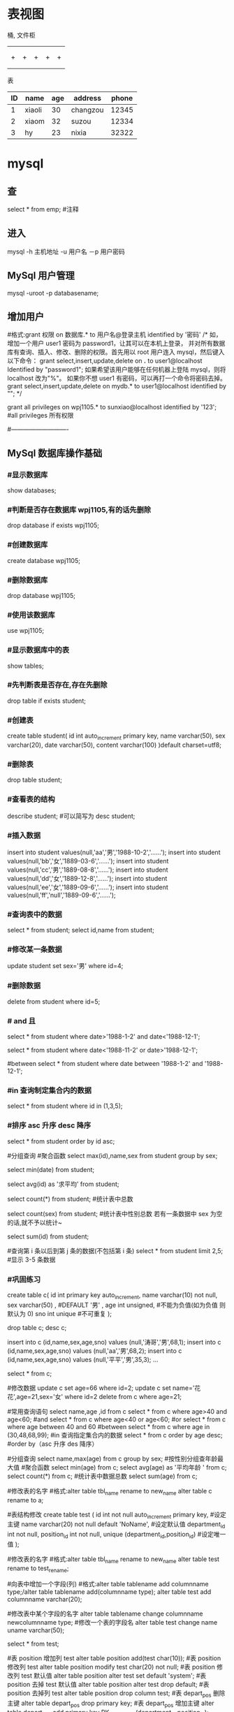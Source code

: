 * 表视图
桶, 文件柜
|   |   |   |   |   |
|---+---+---+---+---|
|   |   |   |   |   |
|---+---+---+---+---|
|   |   |   |   |   |
| + | + | + | + | + |
|   |   |   |   |   |
|   |   |   |   |   |
表

| ID | name   | age | address  | phone |
|----+--------+-----+----------+-------|
|  1 | xiaoli |  30 | changzou | 12345 |
|  2 | xiaom  |  32 | suzou    | 12334 |
|  3 | hy     |  23 | nixia    | 32322 |

* mysql
** 查 
select * from emp;  #注释
** 进入
mysql -h 主机地址 -u 用户名 －p 用户密码 
** MySql 用户管理
mysql -uroot -p databasename;

** 增加用户
#格式:grant 权限 on 数据库.* to 用户名@登录主机 identified by '密码'
/*
如，增加一个用户 user1 密码为 password1，让其可以在本机上登录， 并对所有数据库有查询、插入、修改、删除的权限。首先用以 root 用户连入 mysql，然后键入以下命令： 
grant select,insert,update,delete on *.* to user1@localhost Identified by "password1"; 
如果希望该用户能够在任何机器上登陆 mysql，则将 localhost 改为"%"。 
如果你不想 user1 有密码，可以再打一个命令将密码去掉。 
grant select,insert,update,delete on mydb.* to user1@localhost identified by ""; 
*/

grant all privileges on wpj1105.* to sunxiao@localhost identified by '123';   #all privileges 所有权限

#----------------------------
** MySql 数据库操作基础
*** #显示数据库
    show databases;

*** #判断是否存在数据库 wpj1105,有的话先删除
    drop database if exists wpj1105;

*** #创建数据库
    create database wpj1105;

*** #删除数据库
    drop database wpj1105;

*** #使用该数据库
use wpj1105;

*** #显示数据库中的表
    show tables;

*** #先判断表是否存在,存在先删除
    drop table if exists student;

*** #创建表
create table student(
id int auto_increment primary key,
name varchar(50),
sex varchar(20),
date varchar(50),
content varchar(100)
)default charset=utf8;

*** #删除表
drop table student;

*** #查看表的结构
describe student;  #可以简写为 desc student;

*** #插入数据
insert into student values(null,'aa','男','1988-10-2','......');
insert into student values(null,'bb','女','1889-03-6','......');
insert into student values(null,'cc','男','1889-08-8','......');
insert into student values(null,'dd','女','1889-12-8','......');
insert into student values(null,'ee','女','1889-09-6','......');
insert into student values(null,'ff','null','1889-09-6','......');
*** #查询表中的数据
select * from student;
select id,name from student;

*** #修改某一条数据
update student set sex='男' where id=4;

*** #删除数据
delete from student where id=5;
*** # and 且
select * from student where date>'1988-1-2' and date<'1988-12-1';

# or 或
select * from student where date<'1988-11-2' or date>'1988-12-1';
   
#between
select * from student where date between '1988-1-2' and '1988-12-1';

*** #in 查询制定集合内的数据
select * from student where id in (1,3,5);

*** #排序 asc 升序  desc 降序
select * from student order by id asc;

#分组查询 #聚合函数 
select max(id),name,sex from student group by sex;

select min(date) from student;

select avg(id) as '求平均' from student;

select count(*) from student;   #统计表中总数

select count(sex) from student;   #统计表中性别总数  若有一条数据中 sex 为空的话,就不予以统计~

select sum(id) from student;

#查询第 i 条以后到第 j 条的数据(不包括第 i 条)
select * from student limit 2,5;  #显示 3-5 条数据

*** #巩固练习
create table c(
 id int primary key auto_increment,
 name varchar(10) not null,
 sex varchar(50) ,  #DEFAULT '男' ,
 age int unsigned, #不能为负值(如为负值 则默认为 0)
 sno int unique    #不可重复
);

drop table c;
desc c;

insert into c (id,name,sex,age,sno) values (null,'涛哥','男',68,1);
insert into c (id,name,sex,age,sno) values (null,'aa','男',68,2);
insert into c (id,name,sex,age,sno) values (null,'平平','男',35,3);
...

select * from c;

#修改数据 
update c set age=66 where id=2;
update c set name='花花',age=21,sex='女' where id=2
delete from c where age=21;

#常用查询语句
select name,age ,id from c
select * from c where age>40 and age<60;  #and
select * from c where age<40 or age<60;  #or
select * from c where age between 40 and 60 #between
select * from c where age in (30,48,68,99);     #in 查询指定集合内的数据
select * from c order by age desc;      #order by（asc 升序 des 降序）

#分组查询
select name,max(age) from c group by sex;  #按性别分组查年龄最大值
#聚合函数
select min(age) from c;
select avg(age) as '平均年龄 ' from c;
select count(*) from c;  #统计表中数据总数
select sum(age) from c;

#修改表的名字
#格式:alter table tbl_name rename to new_name
alter table c rename to a;
 
#表结构修改
create table test
(
id int not null auto_increment primary key, #设定主键
name varchar(20) not null default 'NoName', #设定默认值
department_id int not null,
position_id int not null,
unique (department_id,position_id) #设定唯一值
);

#修改表的名字
#格式:alter table tbl_name rename to new_name
alter table test rename to test_rename;

#向表中增加一个字段(列)
#格式:alter table tablename add columnname type;/alter table tablename add(columnname type);
alter table test add  columnname varchar(20);

#修改表中某个字段的名字
alter table tablename change columnname newcolumnname type;  #修改一个表的字段名
alter table test change name uname varchar(50);

select * from test;

#表 position 增加列 test
alter table position add(test char(10));
#表 position 修改列 test
alter table position modify test char(20) not null;
#表 position 修改列 test 默认值
alter table position alter test set default 'system';
#表 position 去掉 test 默认值
alter table position alter test drop default;
#表 position 去掉列 test
alter table position drop column test;
#表 depart_pos 删除主键
alter table depart_pos drop primary key;
#表 depart_pos 增加主键
alter table depart_pos add primary key PK_depart_pos
(department_id,position_id);

#用文本方式将数据装入数据库表中（例如 D:/mysql.txt）
load data local infile "D:/mysql.txt" into table MYTABLE;

*** #导入.sql 文件命令（例如 D:/mysql.sql）
source d:/mysql.sql;  #或者  /. d:/mysql.sql;
* sqlmode
** 特性  
*** 语法高亮 
  - ANSI
  - DB2
  - Informix
  - Ingres
  - Interbase
  - Linter
  - Microsoft
  - MySQL
  - Oracle
  - Postgres
  - Solid
  - SQLite
  - Sybase
  - Vertica
*** 交互
- REPL support via =SQLi= buffer.
*** 语法检查
	gem install sqlint
*** 开头大写
    sql-capitalize-keywords t
    黑名单  sql-capitalize-keywords-blacklist '("name" "varchar")
*** MS SQL server with ms-sql
If you’re trying to use MS SQL Server in sql-mode, and the Microsoft command-line query processors osql and isql are not available to you, try jisql, a free, Java-based “workalike” provided by the clever (and generous) folks at Xigole Systems, Inc. http://www.xigole.com/software/jisql.jsp. Apache license.

Another option for users lacking access to osql/isql is sqsh, another Java-based command-line SQL client. The primary advantage to sqsh is that it is in the Debian/Ubuntu repositories (I can’t speak for Fedora, etc.) making it easier to install. When using sqsh to connect to SQL Server, use M-x sql-sybase, not sql-ms. Otherwise, Emacs won’t pass the right command-line parameters and it won’t connect.

I wrote a Python utility that is a drop in replacement for sqlcmd/osql as far as SQLi is concerned. You can find it in https://github.com/sebasmonia/sqlcmdline. It uses ODBC so in theory should work in platforms other than Windows. customize-group SQL, change Sql Ms Program to “/path/to/sqlcmdline” (or compiled/batch if under Windows), and for Emacs up to version 25 you still need to fix the prompt-regex as mentioned below.

– SebastianMonia
** Key bindings
*** Highlighting

 | Key Binding | Description                       |
 |-------------+-----------------------------------|
 | ~SPC m h k~ | select a SQL dialect to highlight |

*** Inferior Process Interactions (SQLi)
 | Key Binding | Description                 |
 |-------------+-----------------------------|
 | ~SPC m b b~ | show the SQLi buffer name   |
 | ~SPC m b s~ | set the SQLi buffer         |
 | ~SPC m l a~ | List all objects            |
 | ~SPC m l t~ | list all objects in a table |

**** Send SQL queries to SQLi:

 | Key Binding | Description                                                                           |
 |-------------+---------------------------------------------------------------------------------------|
 | ~SPC m s b~ | Send the whole buffer to the SQLi buffer                                              |
 | ~SPC m s B~ | Send the whole buffer to the SQLi buffer and switch to it in =insert state=           |
 | ~SPC m s i~ | Start the SQLi process                                                                |
 | ~SPC m s f~ | Send the paragraph around point to the SQLi buffer                                    |
 | ~SPC m s F~ | Send the paragraph around point to the SQLi buffer and switch to it in =insert state= |
 | ~SPC m s q~ | Prompt for a string to send to the SQLi buffer                                        |
 | ~SPC m s Q~ | Prompt for a string to send to the SQLi buffer and switch to it in =insert state=     |
 | ~SPC m s r~ | Send the selected region to the SQLi buffer                                           |
 | ~SPC m s R~ | Send the selected region to the SQLi buffer and switch to it in =insert state=        |

*** SQLi buffer
 | Key Binding | Description                                                  |
 |-------------+--------------------------------------------------------------|
 | ~SPC m b r~ | rename buffer (follow up in the SQL buffer with ~SPC m b s~) |
 | ~SPC m b S~ | save the current connection                                  |

*** Code Formating
 | ~SPC m = c~ | capitalize SQL keywords in region (if capitalize is enabled) |
* oracle
1、查找表的所有索引（包括索引名，类型，构成列）：
select t.*,i.index_type from user_ind_columns t,user_indexes i where t.index_name = i.index_name and t.table_name = i.table_name and t.table_name = 要查询的表
2、查找表的主键（包括名称，构成列）：

select cu.* from user_cons_columns cu, user_constraints au where cu.constraint_name = au.constraint_name and au.constraint_type = 'P' and au.table_name = 要查询的表

3、查找表的唯一性约束（包括名称，构成列）：
select column_name from user_cons_columns cu, user_constraints au where cu.constraint_name = au.constraint_name and au.constraint_type = 'U' and au.table_name = 要查询的表

4、查找表的外键（包括名称，引用表的表名和对应的键名，下面是分成多步查询）：
select * from user_constraints c where c.constraint_type = 'R' and c.table_name = 要查询的表

查询外键约束的列名：
select * from user_cons_columns cl where cl.constraint_name = 外键名称

查询引用表的键的列名：
select * from user_cons_columns cl where cl.constraint_name = 外键引用表的键名

5、查询表的所有列及其属性
select t.*,c.COMMENTS from user_tab_columns t,user_col_comments c where t.table_name = c.table_name and t.column_name = c.column_name and t.table_name = 要查询的表

6、查询所有表
select* from tabs
* sqlserver2008 快捷键                                                                 
    CTRL       +       SHIFT       +       B                 生成解决方案       
    CTRL       +       F7                                           生成编译       
    CTRL       +       O                                            打开文件       
    CTRL       +       SHIFT       +       O                   打开项目       
    CTRL       +       SHIFT       +       C                显示类视图窗口       
    F4                                                               显示属性窗口       
    SHIFT       +       F4                                      显示项目属性窗口       
    CTRL       +       SHIFT       +       E                显示资源视图       
    F12                                                                转到定义       
    CTRL       +       F12                                        转到声明       
    CTRL       +       ALT       +       J                       对象浏览       
    CTRL       +       ALT       +       F1                     帮助目录       
    CTRL       +       F1                                          动态帮助           
    F1                                                                    帮助       
    SHIFT       +       F1                                     当前窗口帮助       
    CTRL       +       ALT       +       F3                   帮助-搜索       
    SHIFT       +       ALT       +       ENTER             全屏显示       
    CTRL       +       -                                           向后定位       
    CTRL       +       SHIFT       +       -                    向前定位       
    CTRL       +       F4                                      关闭文档窗口       
    CTRL       +       PAGE       DOWN                 光标定位到窗口上方       
    CTRL       +       PAGE       UP                       光标定位到窗口下方       
    CTRL       +       F6       
    CTRL       +       TAB                                   下一个文档窗口       
    CTRL       +       SHIFT       +       F6       
    CTRL       +       SHIFT       +       TAB           上一个文档窗口       
    ALT       +       F6                                       下一个面板窗口       
    CTRL       +       K,       CTRL       +       L      取消 remark       
    CTRL       +       K,       CTRL       +       C     注释选择的代码       
    CTRL       +       K,       CTRL       +       U     取消对选择代码的注释       
    CTRL       +       M,       CTRL       +       O      折叠代码定义       
    CTRL       +       M,       CTRL       +       L     展开代码定义       
    CTRL       +       DELETE                              删除至词尾       
    CTRL       +       BACKSPACE                        删除至词头       
    SHIFT       +       TAB                                  取消制表符       
    CTRL       +       U                                         转小写       
    CTRL       +       SHIFT       +       U                转大写       
    CTRL       +       SHIFT       +       END        选择至文档末尾       
    CTRL       +       SHIFT       +       HOME      选择至文档末尾开始       
    SHIFT       +       END                                选择至行尾       
    SHIFT       +       HOME                              选择至行开始处       
    SHIFT       +       ALT       +       END           　　垂直选择到最后尾       
    SHIFT       +       ALT       +       HOME         　　　　　　　　垂直选择到最前面       
    CTRL       +       A                                    　　　　　　　　 全选       
    CTRL       +       W　　　　　　　　　　　　　　　　　　　　　　选择当前单词       
    CTRL       +       SHIFT       +       PAGE       UP　　　　　　选择至本页前面       
    CTRL       +       SHIFT       +       PAGE       DOWN　　　　选择至本页后面       
    CTRL       +       END　　　　　　　　　　　　　　　　　　　　文档定位到最后       
    CTRL       +       HOME　　　　　　　　　　　　　　　　　　　文档定位到最前       
    CTRL       +       G 转到…       
    CTRL       +       K,       CTRL       +       P　　　　　　　　　　　上一个标签       
    CTRL       +       K,       CTRL       +       N　　　　　　　　　　　　下一个标签       
    ALT       +       F10　　　　　　　　　　　　　　　　　　　　调试-ApplyCodeChanges           
    CTRL       +       ALT+       Break　　　　　　　　　　　　　　停止调试       
    CTRL       +       SHIFT       +       F9      　　　　　　　　　　取消所有断点       
    CTRL       +       F9　　　　　　　　　　　　　　　　　　　　　允许中断       
    CTRL       +       SHIFT       +       F5   　　　　　　　　　　　　调试-重新开始       
    F5　　　　　　　　　　　　　　　　　　　　　　　　　　　　　　运行调试       
    CTRL       +       F5　　　　　　　　　　　　　　　　　　　　　　运行不调试       
    F10　　　　　　　　　　　　　　　　　　　　　　　　　　　　　　　跨过程序执行       
    F11　　　　　　　　　　　　　　　　　　　　　　　　　　　　　　单步逐句执行       
    CTRL       +       J　　　　　　　　　　　　　　　　　　　　　　　列出成员           
    CTRL       +       PAGE       DOWN　　　　　　　　　　　　　　下一个视图       
    CTRL       +       B　　　　　　　　　　　　　　　　　　　　　　格式-粗体       
    CTRL       +       SHIFT       +       T　　　　　　　　　　　　格式-文字缩进   

怀仁怀朴，唯真唯实。
* T-SQL 的一些关键字
  Print  向客户端返回用户信息
例：　　print '青苹果'         屏幕上就会显示“青苹果三个字“
Go      用来通知 SQL 一批语句的结束
Distinct   去掉重复值
Declare    用来声明变量(局部变量?????)
例：　　declare @a int
Set    为变量赋值

例：　　set @a='青苹果'
While  在 SQL 中用来循环(好像在 SQL 中用来做循环的关键字不多)

复制代码
语法：　　　　WHILE <条件表达式>
                 BEGIN
                    <命令行或程序块>
                   [BREAK]
                   [CONTINUE]
                   [命令行或程序块]
                 END
复制代码
While 比较重要，我们来做个例子加深一下对 While 循环的理解：

复制代码
declare @a int
set @a=1
while @a<5
begin 
print '青苹果'
set @a=@a+1
end

输出结果：青苹果
　　　　　青苹果
　　　　　青苹果
　　　　　青苹果
复制代码
if else    判断语句

判断语句用的还是比较多的我们还是来做个例子说明一下；

求：a、b、c 三个数的最大值？

复制代码
declare  @a int,@b int,@c int,@max  int
set @a=1 set @b=2 set @c=3 
if  @a>@b               
   set  @max=@a
else
   set  @max=@b
if  @max<@c
   set  @max=@c      
print   @max

输出结果：3

复制代码
begin end  用来设定一个程序块，将在 BEGIN…END 内的所有程序视为一个单元执行。

Exists     判断是否存在

Case   也是用来判断的，和 IF 语句差不多，它的格式为：

　CASE  <运算式>
     　　 WHEN <运算式 1> THEN  <结果 1>
          … 
           WHEN<运算式 n> THEN   <结果 n>
          [ELSE  <结果 n+1>]
  END
 Return 　　用于结束当前程序的执行，返回到上一个调用它的程序或其它程序。在括号内可指定一个返回值。

Goto 标示符  用来改变程序执行的流程，使程序跳到标有标识符的指定的程序行再继续往下执行。要注意的是作为跳转目标的标识符可为数字与字符的组合，但必须以“：”结尾，如：“1023：” “qingpingguo:”

复制代码
例子：
        declare @a int 
     　　set @a = 1  
　　　　　qingpignguo:       
　　　　　print @a       
     　　set @a = @a + 1 
     　　while @a < 6   
  　　　　goto qingpignguo

输出结果：12345
复制代码
最后一个给大家看个好玩的：

Waitfor    用来暂停程序执行，直到等待指定时间之后，或所设定的时间已到才继续往下运行程序。

语法：　　waitfor {delay '时间'|time '时间'}
解释：

（1）‘时间’必须为 DATETIME 类型数据，且不能包括日期，如‘10:12:05’

（2）DELAY:用来设定等待的时间长短，最多为 24 小时。(是一个时间间隔)

（3）TIME：用来设定等待结束的时间点（是一个具体的时间)

例子：
    waitfor  delay '00:00:03'
 　　print '你好,我是青苹果'
 　　go
以上就是 T-SQL 的所有内容了，接下来我们来利用最后的时间画几个图形：

直角三角形：

复制代码
declare @a int 
set @a=1
while(@a<11)
begin
print replace(space(@a),' ','*')
set @a=@a+1
end
复制代码
直角三角形 输出结果：

 

正方形：

复制代码
declare @a int
declare @b int
declare @c nvarchar(100)
set @a=1
set @b=1
set @c=''
while (@a<9)
begin
   while (@b<15)
   begin 
    set @c=@c+'*'
    set @b=@b+1
   end
    print @c 
set @a=@a+1
end
复制代码
 

正方形 输出结果：

 

菱形：

复制代码
declare @a int,@b int
set @a=1 set @b=15

if(@b%2!=1)
print '数字必须都是奇数'
else
while(@a<=@b)
begin
if(@a%2=1)
print space((@b-@a)/2)+replace(space(@a),' ','*')+space((@b-@a)/2)
set @a=@a+1
end
set @a=@a-2
while (@a<=@b)
begin
if(@a%2=1)
print space((@b-@a)/2)+replace(space(@a),' ','*')+space((@b-@a)/2)
set @a=@a-1    
if (@a<0)
break
end
复制代码
菱形 输出结果：

 

梯形：

复制代码
declare @a int,@b int
set @a=7 set @b=21
if(@a%2=1)
while(@a<@b)
begin
print space((@b-@a)/2)+replace(space(@a),' ','*')+space((@b-@a)/2)
set @a=@a+2
end
复制代码
梯形 输出结果：

 

矩形：

复制代码
declare @a int
declare @b int
declare @c nvarchar(100)
set @a=1
set @b=1
set @c=''
while (@a<9)
begin
   while (@b<23)
   begin 
    set @c=@c+'*'
    set @b=@b+1
   end
    print @c 
set @a=@a+1
end
复制代码
矩形 输出结果：

 

圆形：

复制代码
declare @a int,@b int
set @a=9 set @b=13

while (@a<=@b)
begin
if(@a%2=1)
print space((@b-@a)/2)+replace(space(@a),' ','*')+space((@b-@a)/2)
set @a=@a+1
end
set @a=@a-1
begin
print space((@b-@a)/2)+replace(space(@a),' ','*')+space((@b-@a)/2)
end
while (@a<=@b)
begin
if(@a%2=1)
print space((@b-@a)/2)+replace(space(@a),' ','*')+space((@b-@a)/2)
set @a=@a-1
if(@a<10)
break
end
set @a=@a-2
begin
print space((@b-@a)/2)+replace(space(@a),' ','*')+space((@b-@a)/2)
end
* Tsql
** 安装
   sqlcmd -S localhost -U SA -P '<YourPassword>'
   tsql -S 127.0.0.1 -U sa -P Wuming123  
*** 安装
**** Import the public repository GPG keys:
    wget -qO- https://packages.microsoft.com/keys/microsoft.asc | sudo apt-key add -

**** Register the Microsoft SQL Server Ubuntu repository:(添加到仓库列表)
     sudo add-apt-repository "$(wget -qo- https://packages.microsoft.com/config/ubuntu/16.04/mssql-server-2017.list)"
**** 安装
     sudo apt-get update
     sudo apt-get install -y mssql-server
**** 设置 sa 的密码
     sudo /opt/mssql/bin/mssql-conf setup
**** 是否运行
     systemctl status mssql-server
**** 远程连接, 防火墙打开 1433 端口
**** 命令行工具
***** Import the public repository GPG keys:
      wget -qO- https://packages.microsoft.com/keys/microsoft.asc | sudo apt-key add -

***** Register the Microsoft Ubuntu repository:
      sudo add-apt-repository "$(wget -qO- https://packages.microsoft.com/config/ubuntu/16.04/prod.list)"

***** 安装工具
 sudo apt-get update
 sudo apt-get install -y mssql-tools unixodbc-dev
***** 设置环境变量
      For convenience, add /opt/mssql-tools/bin/ to your PATH environment variable. 
      This enables you to run the tools without specifying the full path. Run the following commands 
      to modify the PATH for both login sessions and interactive/non-login sessions:
      
      echo 'export PATH="$PATH:/opt/mssql-tools/bin"' >> ~/.bash_profile
      echo 'export PATH="$PATH:/opt/mssql-tools/bin"' >> ~/.bashrc
      source ~/.bashrc
      Sqlcmd is just one tool for connecting to SQL Server to run queries and perform management and development tasks. Other tools include:
*** 连接
    sqlcmd -S localhost -U SA -P '<YourPassword>'
    tsql -S 127.0.0.1 -U sa -P Wuming123  
    If you later decide to connect remotely, specify the machine name or IP address for the -S parameter, and make sure port 1433 is open on your firewall.
    远程连接 确保端口 1433 打开
** 数据类型
*** 精确数值类型
    bigint	-9,223,372,036,854,775,808	9,223,372,036,854,775,807
    int	2,147,483,648	2,147,483,647
    smallint	-32,768	32,767
    tinyint	0	255
    bit	0	1
    decimal	-10 ^ 38 加 1	10 ^ 38 -1
    numeric	-10 ^ 38 加 1	10 ^ 38 -1
    money	-922,337,203,685,477.5808	+922,337,203,685,477.5807
    smallmoney	-214,748.3648	+214,748.3647
    数字和小数是固定精度和标度数据类型，在功能上等效。

*** 近似数值类型
    Float	-1.79E + 308	1.79E + 308
    Real	-3.40E + 38	3.40E + 38
*** 日期和时间类型
    datetime (3.33 毫秒精度)
    1753 年 1 月 1 日	9999 年 12 月 31 日
    
    smalldatetime(1 分钟精度)
    1900 年 1 月 1 日	2079 年 6 月 6 日
    
    date(1 天的精度。在 SQL Server 2008 中引入)
    0001 年 1 月 1 日	9999 年 12 月 31 日
    
    datetimeoffset(100 纳秒的精度。在 SQL Server 2008 中引入)
    0001 年 1 月 1 日
    9999 年 12 月 31 日
    
    datetime2(100 纳秒的精度。在 SQL Server 2008 中引入)
    0001 年 1 月 1 日	9999 年 12 月 31 日
    
    time(100 纳秒的精度。在 SQL Server 2008 中引入)
    00：00：00.0000000	23：59：59.9999999
*** 字符型
     char 固定长度的非 Unicode 字符数据，最大长度为 8,000 个字符。
     varchar 最大长度为 8,000 个字符的可变长度非 Unicode 数据。
     Varchar (max) 可变长度的非 Unicode 数据，最大长度为 231 个字符（在 SQL Server 2005 中引入）。
     text 可变长度非 Unicode 数据，最大长度为 2,147,483,647 个字符。

*** Unicode
    nchar 固定长度的 Unicode 数据，最大长度为 4,000 个字符。
    nvarchar 最大长度为 4,000 个字符的可变长度 Unicode 数据。
    Nvarchar (max) 最大长度为 230 个字符的可变长度 Unicode 数据（在 SQL Server 2005 中引入）。
    ntext 最大长度为 1,073,741,823 个字符的可变长度 Unicode 数据。

*** 二进制字符串
 binary 固定长度二进制数据，最大长度为 8,000 字节。
 varbinary 最大长度为 8,000 字节的可变长度二进制数据。
 varbinary(max) 最大长度为 231 字节的可变长度二进制数据（在 SQL Server 2005 中引入）。
 image 最大长度为 2,147,483,647 字节的可变长度二进制数据。

*** 其他数据类型
    SQL_VARIANT -存储各种 SQL Server 支持的数据类型的值，text，ntext 和 timestamp 除外。
    TIMESTAMP -时间戳是指格林威治时间 1970 年 01 月 01 日 00 时 00 分 00 秒(北京时间 1970 年 01 月 01 日 08 时 00 分 00 秒)起至现在的总秒数。
    UNIQUEIDENTIFIER  -存储全局唯一标识符（GUID）。
    XML -存储 XML 数据。 您可以将 XML 实例存储在列或变量中（在 SQL Server 2005 中引入）。
    CURSOR -对游标的引用。
    TABLE -存储结果集以供稍后处理。
    HIERARCHYID -用于表示层次结构中位置的可变长度的系统数据类型（在 SQL Server 2008 中引入）。

** 运算符
*** 比较
    >，<，=，
*** 逻辑
    LIKE，NOT LIKE
    通配符
    百分号（％）百分号表示零个，一个或多个字符
    下划线（_）下划线表示单个数字或字符
** 使用
*** 显示库属性
**** 显示库 
     select [name] from [sysdatabases] order by [name]
     select name from sysdatabases
**** 显示库表
     select [id], [name] from [sysobjects] where [type] = 'u' order by [name]
     SELECT name FROM sysobjects WHERE xtype = 'U'
**** 查看表是否存在
     exec sp_columns TABLENAME
**** 查询表中字段 
     select [name] from [syscolumns] where [name] = 'tableXXX'order by [colid]
*** 操作库
**** 创建
     CREATE DATABASE $DATABASENAME
**** 删除
     DROP DATBASE $DATABASENAME
**** 使用某个库
     use $NAME
*** 操作表
**** 创建表
     字段自增 IDENTITY(1, 1)
  #+BEGIN_SRC sql
      CREATE TABLE $tablename( 
       ID   INT              NOT NULL, 
       NAME VARCHAR (20)     NOT NULL, 
       AGE  INT              NOT NULL, 
       ADDRESS  CHAR (25) , 
       SALARY   DECIMAL (18, 2),        
       PRIMARY KEY (ID));
  #+END_SRC
**** 删除表
     DROP TABLE $table_name;
**** 插入记录
     INSERT INTO $table_name [(column1, column2, column3,...columnN)]   
     VALUES (value1, value2, value3,...valueN); 

     所有列添加值，请确保值的顺序与表中的列的顺序相同。 
     INSERT INTO TABLE_NAME VALUES (value1,value2,value3,...valueN);
**** 使用另一个表填充一个表
     #+BEGIN_SRC sql
       INSERT INTO first_table_name  
               SELECT column1, column2, ...columnN  
                 FROM second_table_name 
                     [WHERE condition];
     #+END_SRC
**** 查询
     SELECT 语句用于从以结果表的形式返回从数据库中提取的数据。 这些结果表称为结果集。
     SELECT column1, column2, columnN FROM table_name;
**** 查几条
     SELECT TOP $N * FROM $tablename
**** 更新（UPDATE)
     #+BEGIN_SRC sql
         UPDATE table_name 
         SET column1 = value1, column2 = value2...., columnN = valueN 
         WHERE [condition];
     #+END_SRC

  您可以使用 AND 或 OR 运算符组合 N 个条件。

**** 删除（DELETE)
     #+BEGIN_SRC sql
     DELETE FROM table_name 
     WHERE [condition]; 
     #+END_SRC
**** 排序 ORDER BY
     #+BEGIN_SRC sql
          SELECT column-list  
       FROM table_name  
       [WHERE condition]  
       [ORDER BY column1, column2, .. columnN] [ASC | DESC];
       您可以在 ORDER BY 子句中使用多个列。 确保您使用的任何列进行排序，该列应该在列表中。
     #+END_SRC
**** 分组 GROUP BY
  #+BEGIN_SRC sql
  SELECT column1, column2 
  FROM table_name 
  WHERE [ conditions ] 
  GROUP BY column1, column2 
  ORDER BY column1, column2 

  SELECT NAME, SUM(SALARY) as [sum of salary] FROM CUSTOMERS 
     GROUP BY NAME;

  SELECT NAME, SUM(SALARY) as [sum of salary] FROM CUSTOMERS 
     GROUP BY NAME 
  #+END_SRC
**** 唯一 DISTINCT
     消除所有重复记录并仅提取唯一记录。
 #+BEGIN_SRC 
  SELECT DISTINCT column1, column2,.....columnN  
  FROM table_name 
  WHERE [condition] 
 #+END_SRC
**** 连接表
 #+BEGIN_SRC sql

  SELECT ID, NAME, AGE, AMOUNT 
     FROM CUSTOMERS, ORDERS 
     WHERE  CUSTOMERS.ID = ORDERS.CUSTOMER_ID 
  OR 

  SELECT A.ID, A.NAME, A.AGE, B.AMOUNT 
  FROM CUSTOMERS A inner join  ORDERS B on A.ID = B.Customer_ID 
 #+END_SRC
***** 连接类型:
   INNER JOIN -当两个表中都有匹配项时返回行。
   LEFT JOIN -返回左侧表中的所有行，即使右表中没有匹配项。
   RIGHT JOIN -返回右表中的所有行，即使左表中没有匹配项。
   FULL JOIN -在其中一个表中存在匹配项时返回行。
   SELF JOIN -这用于将表连接到自身，就像该表是两个表，临时重命名 MS SQL Server 语句中的至少一个表。
   CARTESIAN JOIN -返回两个或多个联接表中的记录集的笛卡尔乘积。

**** 子查询
  #+BEGIN_SRC sql
    SELECT column_name [, column_name ] 
    FROM   table1 [, table2 ] 
    WHERE  column_name OPERATOR 
       (SELECT column_name [, column_name ] 
       FROM table1 [, table2 ] 
       [WHERE]) 
   
    SELECT *  
       FROM CUSTOMERS
       WHERE ID IN (SELECT ID FROM CUSTOMERS WHERE SALARY > 4500)


    INSERT INTO table_name [ (column1 [, column2 ]) ] 
       SELECT [ *|column1 [, column2 ] 
       FROM table1 [, table2 ] 
       [ WHERE VALUE OPERATOR ]

    UPDATE table 
    SET column_name = new_value 
    [ WHERE OPERATOR [ VALUE ] 
       (SELECT COLUMN_NAME 
       FROM TABLE_NAME) 
       [ WHERE) ] 
   
    DELETE FROM TABLE_NAME 
    [ WHERE OPERATOR [ VALUE ] 
       (SELECT COLUMN_NAME 
       FROM TABLE_NAME) 
       [ WHERE) ] 
  #+END_SRC
**** 联合表 union
     字段必须相同, 字段值必须不同 
    字段值相同 ，用 union all 
    
** 存储过程
用于通过将相同的数据存储在数据库中来节省写入代码的时间，并通过传递参数获得所需的输出。

!可以用 ALERT 代替 Create
#+BEGIN_SRC sql
Create procedure <procedure_Name> 
As 
Begin 
<SQL Statement> 
End 
Go
#+END_SRC
#+BEGIN_SRC sql

    CREATE PROCEDURE SelectCustomerstabledata 
    AS 
    SELECT * FROM Testdb.Customers 
    GO
#+END_SRC
** 事务
   事务是针对数据库执行的工作单元。 事务是以逻辑顺序完成的单元或工作序列，无论是以用户的手动方式还是以某种数据库程序自动进行。
   实际上，你常常会将许多 SQL 操作分成一组事务一起执行。
*** 事务属性
事务具有以下四个标准属性，通常由首字母缩写 ACID 简称 -
原子性 -确保工作单元内的所有操作成功完成; 否则，事务在故障点处中止，并且先前的操作被回滚到它们的原先状态。
一致性 -确保数据库在成功提交的事务后正确更改状态。
隔离性 -事务之间是独立运行互不相关的。
持久性 -事务一旦被执行,即使系统故障,其结果依然有效。
*** 事务控制
    COMMIT-提交事务。
    ROLLBACK -回滚事务。
    SAVEPOINT -创建事务的回滚节点。
    SET TRANSACTION -设置事务名称。
    
    事务控制命令仅与 DML 命令 INSERT，UPDATE 和 DELETE 一起使用。 在创建表或删除它们时，不能使用它们，因为这些操作会在数据库中自动提交。
    为了在 MS SQL Server 中使用事务控制命令，我们必须以“begin tran”或 begin transaction 命令开始事务，否则这些命令将不起作用。

**** commit 命令
     COMMIT 命令是用于将事务调用的更改保存到数据库的事务命令。 此命令将自上次 COMMIT 或 ROLLBACK 命令以来将所有事务保存到数据库。
     
Begin Tran 
DELETE FROM CUSTOMERS 
   WHERE AGE = 25 
COMMIT 

**** ROLLBACK 命令
     ROLLBACK 命令是用于撤销尚未保存到数据库的事务的事务性命令。 此命令只能用于在发出最后一个 COMMIT 或 ROLLBACK 命令后撤消事务。

语法
以下是 ROLLBACK 命令的语法。

ROLLBACK
例
请参考具有以下记录的 CUSTOMERS 表:

ID  NAME       AGE       ADDRESS            SALARY 
1   Ramesh     32        Ahmedabad          2000.00 
2   Khilan     25        Delhi              1500.00 
3   kaushik    23        Kota               2000.00 
4   Chaitali   25        Mumbai             6500.00 
5   Hardik     27        Bhopal             8500.00 
6   Komal      22        MP                 4500.00 
7   Muffy      24        Indore             10000.00 
下面的命令将从 CUSTOMERS 表中删除年龄等于 25 的用户记录，然后使用 ROLLBACK 命令,回滚数据。

Begin Tran 
DELETE FROM CUSTOMERS 
   WHERE AGE = 25; 
ROLLBACK
使用 ROLLBACK 命令,删除操作不会影响表中的数据,执行后 CUSTOMERS 表结果集如下:
**** SAVEPOINT 命令
SAVEPOINT 命令可以使事务回滚到某个点节点，而不回滚整个事务。

语法
以下是 SAVEPOINT 命令的语法。

SAVE TRANSACTION SAVEPOINT_NAME
此命令仅用于在事务语句之间创建 SAVEPOINT。ROLLBACK 命令用于撤消一组事务。

以下是回滚到一个事务节点的语法。

ROLLBACK TO SAVEPOINT_NAME
在下面的示例中，我们将从 CUSTOMERS 表中删除三个不同的记录。 我们将在每次删除之前创建一个 SAVEPOINT，以便我们可以随时将 ROLLBACK 任何 SAVEPOINT 返回到其原始状态的相应数据。

例
请参考具有以下记录的 CUSTOMERS 表:

ID  NAME       AGE       ADDRESS          SALARY 
1   Ramesh     32        Ahmedabad        2000.00 
2   Khilan     25        Delhi            1500.00 
3   kaushik    23        Kota             2000.00 
4   Chaitali   25        Mumbai           6500.00 
5   Hardik     27        Bhopal           8500.00 
6   Komal      22        MP               4500.00 
7   Muffy      24        Indore           10000.00 
以下是一系列操作

Begin Tran 
SAVE Transaction SP1 
Savepoint created. 
DELETE FROM CUSTOMERS WHERE ID = 1  
1 row deleted. 
SAVE Transaction SP2 
Savepoint created. 
DELETE FROM CUSTOMERS WHERE ID = 2 
1 row deleted.
SAVE Transaction SP3 
Savepoint created. 
DELETE FROM CUSTOMERS WHERE ID = 3 
1 row deleted.
三个删除已经发生，但是，我们改变了主意，决定 ROLLBACK 到 SAVEPOINT，我们确定为 SP2。 因为 SP2 是在第一次删除后创建的，所以最后两个删除被撤消

ROLLBACK Transaction SP2 
Rollback complete. 
请注意，我们回滚到 SP2 后，相当于只发生了第一次删除。

SELECT * FROM CUSTOMERS 
查询后的结果为 6 条记录:

ID  NAME       AGE       ADDRESS          SALARY 
2   Khilan     25        Ahmedabad        1500.00 
3   kaushik    23        Kota             2000.00 
4   Chaitali   25        Mumbai           6500.00 
5   Hardik     27        Bhopal           8500.00 
6   Komal      22        MP               4500.00 
7   Muffy      24        Indore           10000.00 
SET TRANSACTION 命令
SET TRANSACTION 命令可用于启动数据库事务。 此命令用于指定随后事务的特性。

语法
以下是 SET TRANSACTION 语法。

SET TRANSACTION ISOLATION LEVEL <Isolationlevel_name>
** 索引
 数据库中的索引与书本目录的索引方式非常相似
 索引加快了 SELECT 查询和 WHERE 子句，但它降低了 UPDATE 和 INSERT 语句的数据输入速度

 创建索引涉及 CREATE INDEX 语句，它允许你对索引进行命名，指定表和要索引的列，并指示索引是按升序还是按降序排列。
 索引也可以是唯一的，类似于 UNIQUE 约束，索引防止在具有索引的列的组合中出现重复条目。

CREATE INDEX 命令
以下是 CREATE INDEX 的基本语法。

语法
CREATE INDEX index_name ON table_name
单列索引
单列索引是基于仅一个表的单列创建的索引。以下是基本语法。

语法
CREATE INDEX index_name 
ON table_name (column_name)
例
CREATE INDEX singlecolumnindex 
ON customers (ID)
唯一索引
唯一索引不仅用于查找性能的提升，还可用于约束数据的完整性。唯一索引不允许将任何重复值插入到表中。以下是基本语法。

语法
CREATE UNIQUE INDEX index_name 
on table_name (column_name)
例
CREATE UNIQUE INDEX uniqueindex 
on customers (NAME)
复合索引
复合索引是对表的两个或多个列设置索引。以下是基本语法。

语法
CREATE INDEX index_name on table_name (column1, column2) 
例
CREATE INDEX compositeindex 
on customers (NAME, ID)
无论是创建单列索引还是复合索引，请考虑您可能在查询的 WHERE 子句中频繁使用的列作为过滤条件。

如果只使用一列，则应该选择单列索引。 如果在 WHERE 子句中经常使用两个或多个列作为过滤器，则复合索引将是最佳选择。

隐式索引
隐式索引是在创建对象时由数据库服务器自动创建的索引。 一般情况下数据库会将自动为主键约束和唯一约束创建索引。

DROP INDEX 命令
可以使用 MS SQL SERVER DROP 命令删除索引。 丢弃索引时应小心，因为性能可能会减慢，也可能得到改善。

语法
下面是基本的语法。

DROP INDEX tablename.index_name
什么时候避免索引？
虽然索引旨在提高数据库的性能，但有时应避免使用它们。以下几种情况应重新考虑是否使用索引

不应在小表上使用索引。

经常进行大批量更新或插入操作的表不应设置索引。

不应在可能含大量 NULL 值的列上使用索引。

频繁操作的列不应设置索引。

** 函数
*** 内置函数列表
    计数- COUNT 聚合函数用于计算在数据库表中的行数。
    max- MAX 聚合功能可以选择某列的最高（最大）值。
    MIN- MIN 聚合函数允许选择了某列的最低（最小）值。
    AVG- AVG 聚合函数选择对某些表列的平均值。
    SUM- SUM 聚合函数允许选择总让数字列。
    SQRT-这用于产生一个给定数目的平方根。
    RAND-这是用于产生使用 SQL 命令的随机数。
    concat-这是用来连接多个参数的参数。
*** 字符串函数
    ASCII('word') 字符转 ascii 码 
    CHAR() 输出 Ascii 码对应的字符
    Select CHAR(97)
    
    NCHAR（） 输出 Unicode 值对应的字符
    Select NCHAR(300)

    CHARINDEX（） 索引值, 忽略大小写
    Select CHARINDEX('G', 'KING') 
    以下查询将给出给定字符串表达式“KING”的“G”字符的起始位置。

    LEFT（） 制定长度的串
    给定字符串的左边部分，直到指定的字符数作为给定字符串的输出。
    Select LEFT('WORLD', 4)

RIGHT（）
给定字符串的右边部分，直到指定的字符数作为给定字符串的输出。
下面的查询将给出'DIA'字符串 3 个给定字符串'INDIA'的字符数。
Select RIGHT('INDIA', 3)

SUBSTRING（）
基于开始位置值和长度值的字符串的一部分将作为给定字符串的输出。
Select SUBSTRING ('WORLD', 1,3) 

LEN（）
字符数将作为给定字符串表达式的输出。
Select LEN('HELLO') 

LOWER（）
小写字符串将作为给定字符串数据的输出。

UPPER（）
大写字符串将作为给定字符串数据的输出。
Select UPPER('SqlServer')

LTRIM（）
字符串表达式将在删除前导空白后作为给定字符串数据的输出。
Select LTRIM('   WORLD')

RTRIM（）
字符串表达式将在删除尾部空格后作为给定字符串数据的输出。
Select RTRIM('INDIA   ') 

REPLACE（）
在用指定字符替换指定字符的所有出现后，字符串表达式将作为给定字符串数据的输出。
Select REPLACE('INDIA', 'I', 'K')

REPLICATE（）
重复字符串表达式将作为指定次数的给定字符串数据的输出。
以下查询将为“WORLD”字符串数据提供“WORLDWORLD”字符串。
Select REPLICATE('WORLD', 2)

REVERSE（）
反向字符串表达式将作为给定字符串数据的输出。
下面的查询将给出'WORLD'字符串数据的'DLROW'字符串。
Select REVERSE('WORLD')

SOUNDEX（）
返回四字符（SOUNDEX）代码，以评估两个给定字符串的相似性。
下面的查询将为'Smith'，'Smyth'字符串给出'S530'。
Select SOUNDEX('Smith'), SOUNDEX('Smyth')

DIFFERENCE（）
整数值将作为给定的两个表达式的输出。
以下查询将给出 4 个“Smith”，“Smyth”表达式。

Select Difference('Smith','Smyth') 
注 -如果输出值为 0，表示给定 2 个表达式之间的相似度较弱或没有相似性。

SPACE（）
字符串来作为的空格指定数量的输出。
下面的查询将给出'I LOVE INDIA'。

Select 'I'+space(1)+'LOVE'+space(1)+'INDIA'
STUFF（）
字符串表达式将作为给定字符串数据的输出，在从起始字符替换为指定字符的指定长度之后。

例
下面的查询将给出'ABCDEFGH'字符串数据的'AIJKFGH'字符串作为给定的起始字符和长度分别为 2 和 4，'IJK'作为指定的目标字符串。

Select STUFF('ABCDEFGH', 2,4,'IJK') 
STR（）
字符数据将作为给定数字数据的输出。

例
以下查询将给定 187.37 的 187.37，基于指定的长度为 6 和十进制为 2。

Select STR(187.369,6,2) 
UNICODE（）
整数值将作为给定表达式的第一个字符的输出。

例
以下查询将为 82 提供“RAMA”表达式。

Select UNICODE('RAMA') 
QUOTENAME（）
给定字符串将作为输出与指定的分隔符。

例
以下查询将为给定的“RAMA”字符串指定“RAMA”，因为我们指定双引号作为分隔符。

Select QUOTENAME('RAMA','"') 
PATINDEX（）
需要从指定的“I”位置的给定表达式开始第一个出现的位置。

下面的查询将给出'INDIA'的 1。
Select PATINDEX('I%','INDIA') 

FORMAT（）
给定表达式将作为具有指定格式的输出。
下面的查询将给出'星期一，2015 年 11 月 16 日'的 getdate 函数按照指定的格式，'D'表示星期名称。
SELECT FORMAT ( getdate(), 'D') 

CONCAT（）
单个字符串将作为输出，连接给定的参数值后。
以下查询将给出给定参数的'A，B，C'。

Select CONCAT('A',',','B',',','C') 
*** 日期函数
    GETDATE（）
    它将返回当前日期和时间。

    DATEPART（）
    它将返回日期或时间的一部分。

DATEPART(datepart, datecolumnname)
例
示例 1 -以下查询将返回 MS SQL Server 中当前日期的一部分。

Select datepart(day, getdate()) as currentdate
示例 2 -以下查询将返回当前月份在 MS SQL Server 中的部分。

Select datepart(month, getdate()) as currentmonth
DATEADD（）
它将通过加或减日期和时间间隔显示日期和时间。

语法
上述函数的语法:

DATEADD(datepart, number, datecolumnname)
例
以下查询将返回 MS SQL Server 中当前日期和时间之后 10 天的日期和时间。

Select dateadd(day, 10, getdate()) as after10daysdatetimefromcurrentdatetime 
DATEDIFF（）
它将显示两个日期之间的日期和时间。

语法
上述函数的语法:

DATEDIFF(datepart, startdate, enddate)
例
以下查询将返回 MS SQL Server 中 2015-11-16 和 2015-11-11 之间的时间差异。

Select datediff(hour, 2015-11-16, 2015-11-11) as 
differencehoursbetween20151116and20151111 
CONVERT（）
它将以不同的格式显示日期和时间。

语法
上述函数的语法:

CONVERT(datatype, expression, style)
例
以下查询将以不同格式在 MS SQL Server 中返回日期和时间。

SELECT CONVERT(VARCHAR(19),GETDATE()) 
SELECT CONVERT(VARCHAR(10),GETDATE(),10) 
SELECT CONVERT(VARCHAR(10),GETDATE(),110)
*** 数值函数
MS SQL Server 数字函数可以应用于数值数据，并返回数值数据。

下面是带有示例的数值函数列表。

ABS（）
输出给定值的绝对值。

例
以下查询将输出-22 的绝对值:22。

Select ABS(-22)
ACOS（）
输出给定值的反余弦值。

例
以下查询将输出 0 的反余弦值:1.5707963267948966。

Select ACOS(0)
ASIN（）
输出给定值的正弦值。

例
以下查询将输出 0 的正弦值:0。

Select ASIN(0)
ATAN（）
输出给定值的反正切值。

例
以下查询将输出 0 的反正切值:0。

Select ATAN(0)
ATN2（）
输出给定值的方位角，也可以理解为计算复数 x+yi 的幅角。

例
以下查询将输出(0,-1)的方位角:0。

Select ATN2(0, -1)
请参考具有以下记录的 CUSTOMERS 表:

ID  NAME       AGE       ADDRESS             SALARY 
1   Ramesh     32        Ahmedabad           2000.00 
2   Khilan     25        Delhi               1500.00 
3   kaushik    23        Kota                2000.00 
4   Chaitali   25        Mumbai              6500.00 
5   Hardik     27        Bhopal              8500.00 
6   Komal      22        MP                  4500.00 
7   Muffy      24        Indore              10000.00 
BETWEEN（）
输出给定的两个表达式之间的值。

例
以下实例将输出薪水区间在 2000 到 8500 之间的所有薪水值:

SELECT salary from customers where salary between 2000 and 8500
上述命令将产生以下结果集:

salary 
2000.00 
2000.00 
6500.00 
8500.00 
4500.00
MIN（）
输出给定参数的最小值。

例
以下查询将给出 customers 表中'salary'最低值'1500.00'。

Select MIN(salary)from CUSTOMERS
MAX（）
输出给定参数的最大值。

例
以下查询将给出 customers 表中'salary'最大值'10000.00'。

Select MAX(salary)from CUSTOMERS
SQRT（）
输出给定值的平方根。

例
以下查询将输出 4 的平方根:2。

Select SQRT(4)
PI（）
该函数会输出 PI(Π)的值。

例
下面的查询将输出 3.14159265358979

Select PI()
CEILING（）
给定值向上舍入(正向无穷大的方向)后输出。

例
下面的查询将输出 124。

Select CEILING(123.25)
FLOOR（）
给定值向下舍入(正向无穷小的方向)后输出。

Select FLOOR(123.25) 
下面的查询将输出 0。Select LOG(1) 
** 语句
*** return
命令用于结束当前程序的执行,返回到上一个调用它的程序或其他程序,其语法格式如下:

return   整数值或变量

return 语句要指定返回值,如果没有指定返回值,SQL Server 系统会根据程序执行的结果返回一个内定值,返回值含义如下所示:

返回值                        含义

0                                 程序执行成功

-1                               找不到对象

-2                               数据类型错误

-3                               死锁

-4                               违反权限原则

-5                               语法错误

-6                               用户造成的一般错误

-7                               资源错误

-8                               非致使的内部错误

-9                               已经达到系统的权限

-10,-11                      致使的内部不一致错误

-12                             表或指针破坏

-13                             数据库破坏

-14                             硬件错误
*** 流程控制
    BEGIN...END
    BREAK
    GOTO
    CONTINUE
    IF...ELSE
    WHILE
    RETURN
    WAITFOR
** 例子
   #+BEGIN_SRC sql
       DECLARE @var INT
          SET @var=5
          IF (@var>3)
          PRINT 'var 大于 3'
          ELSE
          PRINT 'here'
          go
   #+END_SRC
** set @docdate1=DATEADD(mm,  DATEDIFF(mm,0,@Monthid),  0)   --本月第一天
--set @ThisMonthBeginDay=dateadd(day,27,dateadd(month,-1,DATEADD(mm,  DATEDIFF(mm,0,@Monthid),  0))) --上月 28 号零点
--set @ThisMonthEndDay=dateadd(ms,-3,dateadd(day,27,DATEADD(mm,DATEDIFF(mm,0,@Monthid),0)))    --本月 27 号 23 点 59 分 59 秒
set @docdate2=DATEADD(ms,-3,DATEADD(mm,1,DATEADD(mm,DATEDIFF(mm,0,@Monthid),0)))  --本月最后一天 23 点 59 分 59
**  子查询
   -- 筛   选
   #+BEGIN_SRC sql
       SELECT * from  (
       SELECT   1  AS ID , 'zs' AS  CustomerName
       union
       SELECT   2  AS ID , 'lis' AS  CustomerName
       )a where ID=1
   #+END_SRC
** if  
   
if exists (select 1 where 1<>1)
	begin
		select 'hell'
	end
  
select a from atable
where exists (select * from xx)

any 
where x< ANY (select Y ...) 读成 “ where , for some Y,  X is less than Y"
** 权限管理 ( 保护数据 )
*** 赋予权限 
    GRANT INSERT
      ON customers
      TO mary
      
给 mary 对表 customers 插入的权限
** 检索数据
** 修改
*** 修改表结构 
    alter table
*** 视图
    create view
    drop view
*** 索引
    create index
    drop index
*** 模式
    create schema
*** Domain
*** 访问控制
    grant 
    revoke
*** 事务控制
    commit
    rollback
    set transaction
*** 编程 sql
    declare 定义查询游标
    explain
    open 
    fetch
    close 关闭游标
    prepare
    execute
** 常量 
   DAYS 天
** 字符串函数
   --截取字符串左边 3 个字符--
   select LEFT('Welcome to China!',7) as 结果 1
   --截取字符串右边 4 个字符--
   select RIGHT('Welcome to China!',6) as 结果 2
--截取字符串中间 6 个字符（第二个从哪个字符下标开始）
select SUBSTRING('Welcome to China!',9,2) as 结果 3
FIBillAmount
FIBillLackAmount
=======
*** 时间常量 
** 日期时间格式
   yyyy-mm-dd hh:mm:ss
** 浮点函数
 fabs(f1-f2)
 if( fabs(f1-f2) < 预先指定的精度）
* sp_executesql
  execute 相信大家都用的用熟了，简写为 exec,除了用来执行存储过程，一般都用来执行动态 Sql 
  sp_executesql，sql2005 中引入的新的系统存储过程，也是用来处理动态 sql 的, 如： 
  
  exec sp_executesql @sql, N'@count int out,@id varchar(20)', @cou out ,@id 
@sql 为拼成的动态 sql 
N'@count int out,@id varchar(20)'为拼成的动态 sql 内的参数列表 
@cou out,@id 为为动态 sql 内参数列表提供值的外部参数列表 

那么它们之间有什么区别呢？ 

１，它们之间最大的区别是嵌入式的参数，如下面一个语句 
#+BEGIN_SRC sql
  declare @sql   nvarchar(2000) 
  declare @id varchar(20) 
  set @id='1' 
  set @sql='select count(*) from emp where id=' + @id 
  exec @sql 
#+END_SRC
我想把得到的 count(*)传出来，用传统的 exec 是不好办到的，但是用 sp_executesql 则很容易就办到了： 
#+BEGIN_SRC sql
  declare @sql nvarchar(2000) 
  declare @cou int 
  declare @id varchar(20) 
  set @id='1' 
  set @sql='select @count=count(*) from emp where id=@id' 
  exec sp_executesql @sql, N'@count int out,@id varchar(20)', @cou out ,@id 
  print @cou 
#+END_SRC

2.性能 
可以看到，如果用 exec，由于每次传入的@id 不一样，所以每次生成的@sql 就不一样，这样每执行一次 Sql2005 就必须重新将要执行的动态 Sql 重新编译一次 
但是 sp_executesql 则不一样，由于将数值参数化，要执行的动态 Sql 永远不会变化，只是传入的参数的值在变化，那每次执行的时候就秒用重新编译，速度自然快多了哈！ 

注意： 
１.sp_executesql 要求动态 Sql 和动态 Sql 参数列表必须是 Nvarchar，比如上个例子的@sql,N'@count int out,@id varchar(20)'我记得在 sql2005 中 Varchar 也可以的，但是我打了 Sp3 补丁后就不行了，必须为 Nvarchar 
２.动态 Sql 的参数列表与外部提供值的参数列表顺序必需一致，如： 
N'@count int out,@id varchar(20)', @cou out,@id 
@count 对应 @cou,@id 对应@id 
如果不一致，必须显式标明，如： 
N'@count int out,@id varchar(20)', @id＝@id, @count=@cou out 
３.动态 SQl 的参数列表与外部提供参数的参数列表参数名可以同名
----------------------------------------------------------------------------------------------------------------------------------------------------------------

语法

 
sp_executesql [ @statement = ] statement
[ 
    { , [ @params = ] N'@parameter_name data_type [ OUT | OUTPUT ][ ,...n ]' } 
     { , [ @param1 = ] 'value1' [ ,...n ] }
]
参数

[ @statement = ] statement
包含 Transact-SQL 语句或批处理的 Unicode 字符串。statement 必须是 Unicode 常量或 Unicode 变量。不允许使用更复杂的 Unicode 表达式（例如使用 + 运算符连接两个字符串）。不允许使用字符常量。如果指定了 Unicode 常量，则必须使用 N 作为前缀。例如，Unicode 常量 N'sp_who' 是有效的，但是字符常量 'sp_who' 则无效。字符串的大小仅受可用数据库服务器内存限制。在 64 位服务器中，字符串大小限制为 2 GB，即 nvarchar(max) 的最大大小。

注意：
stmt 可以包含与变量名形式相同的参数，例如：N'SELECT * FROM HumanResources.Employee WHERE EmployeeID = @IDParameter'
stmt 中包含的每个参数在 @params 参数定义列表和参数值列表中均必须有对应项。

[ @params = ] N'@parameter_name data_type [ ,... n ] '
包含 stmt 中嵌入的所有参数定义的字符串。字符串必须是 Unicode 常量或 Unicode 变量。每个参数定义由参数名称和数据类型组成。n 是表示附加参数定义的占位符。在 statement 中指定的每个参数都必须在 @params 中定义。如果 stmt 中的 Transact-SQL 语句或批处理不包含参数，则不需要 @params。该参数的默认值为 NULL。

[ @param1 = ] 'value1'
参数字符串中定义的第一个参数的值。该值可以是 Unicode 常量，也可以是 Unicode 变量。必须为 stmt 中包含的每个参数提供参数值。如果 stmt 中的 Transact-SQL 语句或批处理没有参数，则不需要这些值。

[ OUT | OUTPUT ]
指示参数是输出参数。除非是公共语言运行 (CLR) 过程，否则 text、ntext 和 image 参数均可用作 OUTPUT 参数。使用 OUTPUT 关键字的输出参数可以为游标占位符，CLR 过程除外。

n
附加参数值的占位符。这些值只能为常量或变量，不能是很复杂的表达式（例如函数）或使用运算符生成的表达式。

返回代码值

0（成功）或非零（失败）

结果集

从生成 SQL 字符串的所有 SQL 语句返回结果集。

注释

在批处理、名称作用域和数据库上下文方面，sp_executesql 与 EXECUTE 的行为相同。sp_executesql stmt 参数中的 Transact-SQL 语句或批处理在执行 sp_executesql 语句时才编译。随后，将编译 stmt 中的内容，并将其作为执行计划运行。该执行计划独立于名为 sp_executesql 的批处理的执行计划。sp_executesql 批处理不能引用调用 sp_executesql 的批处理中声明的变量。sp_executesql 批处理中的本地游标或变量对调用 sp_executesql 的批处理是不可见的。对数据库上下文所做的更改只在 sp_executesql 语句结束前有效。

如果只更改了语句中的参数值，则 sp_executesql 可用来代替存储过程多次执行 Transact-SQL 语句。因为 Transact-SQL 语句本身保持不变，仅参数值发生变化，所以 SQL Server 查询优化器可能重复使用首次执行时所生成的执行计划。

注意：
若要改善性能，请在语句字符串中使用完全限定对象名。
sp_executesql 支持独立于 Transact-SQL 字符串设置参数值，如以下示例所示。

 	 
DECLARE @IntVariable int;
DECLARE @SQLString nvarchar(500);
DECLARE @ParmDefinition nvarchar(500);

/* Build the SQL string one time.*/
SET @SQLString =
     N'SELECT BusinessEntityID, NationalIDNumber, JobTitle, LoginID
       FROM AdventureWorks2008R2.HumanResources.Employee 
       WHERE BusinessEntityID = @BusinessEntityID';
SET @ParmDefinition = N'@BusinessEntityID tinyint';
/* Execute the string with the first parameter value. */
SET @IntVariable = 197;
EXECUTE sp_executesql @SQLString, @ParmDefinition,
                      @BusinessEntityID = @IntVariable;
/* Execute the same string with the second parameter value. */
SET @IntVariable = 109;
EXECUTE sp_executesql @SQLString, @ParmDefinition,
                      @BusinessEntityID = @IntVariable;
输出参数也可用于 sp_executesql。以下示例从 AdventureWorks2008R2.HumanResources.Employee 表中检索职务，并在输出参数@max_title 中返回它。

 	 
DECLARE @IntVariable int;
DECLARE @SQLString nvarchar(500);
DECLARE @ParmDefinition nvarchar(500);
DECLARE @max_title varchar(30);

SET @IntVariable = 197;
SET @SQLString = N'SELECT @max_titleOUT = max(JobTitle) 
   FROM AdventureWorks2008R2.HumanResources.Employee
   WHERE BusinessEntityID = @level';
SET @ParmDefinition = N'@level tinyint, @max_titleOUT varchar(30) OUTPUT';

EXECUTE sp_executesql @SQLString, @ParmDefinition, @level = @IntVariable, @max_titleOUT=@max_title OUTPUT;
SELECT @max_title;
替换 sp_executesql 中的参数的能力，与使用 EXECUTE 语句执行字符串相比，有下列优点：

因为在 sp_executesql 字符串中，Transact-SQL 语句的实际文本在两次执行之间并未改变，所以查询优化器应该能将第二次执行中的 Transact-SQL 语句与第一次执行时生成的执行计划匹配。因此，SQL Server 不必编译第二条语句。

Transact-SQL 字符串只生成一次。

整数参数按其本身格式指定。不需要转换为 Unicode。

权限

要求具有 public 角色的成员身份。

示例

A. 执行简单的 SELECT 语句

以下示例将创建并执行一个简单的 SELECT 语句，其中包含名为 @level 的嵌入参数。

 	 
EXECUTE sp_executesql 
          N'SELECT * FROM AdventureWorks2008R2.HumanResources.Employee 
          WHERE BusinessEntityID = @level',
          N'@level tinyint',
          @level = 109;
B. 执行动态生成的字符串

以下示例显示使用 sp_executesql 执行动态生成的字符串。该示例中的存储过程用于向一组表中插入数据，这些表用于划分一年的销售数据。一年中的每个月均有一个表，格式如下：

 	 
CREATE TABLE May1998Sales
    (OrderID int PRIMARY KEY,
    CustomerID int NOT NULL,
    OrderDate  datetime NULL
        CHECK (DATEPART(yy, OrderDate) = 1998),
    OrderMonth int
        CHECK (OrderMonth = 5),
    DeliveryDate datetime  NULL,
        CHECK (DATEPART(mm, OrderDate) = OrderMonth)
    )
此示例存储过程将动态生成并执行 INSERT 语句，以便向正确的表中插入新订单。此示例使用订货日期生成应包含数据的表的名称，然后将此名称并入 INSERT 语句中。

注意：
这是一个简单的 sp_executesql 示例。此示例不包含错误检查以及业务规则检查，例如确保订单号在各个表之间不重复。
 	 
CREATE PROCEDURE InsertSales @PrmOrderID INT, @PrmCustomerID INT,
                 @PrmOrderDate DATETIME, @PrmDeliveryDate DATETIME
AS
DECLARE @InsertString NVARCHAR(500)
DECLARE @OrderMonth INT

-- Build the INSERT statement.
SET @InsertString = 'INSERT INTO ' +
       /* Build the name of the table. */
       SUBSTRING( DATENAME(mm, @PrmOrderDate), 1, 3) +
       CAST(DATEPART(yy, @PrmOrderDate) AS CHAR(4) ) +
       'Sales' +
       /* Build a VALUES clause. */
       ' VALUES (@InsOrderID, @InsCustID, @InsOrdDate,' +
       ' @InsOrdMonth, @InsDelDate)'

/* Set the value to use for the order month because
   functions are not allowed in the sp_executesql parameter
   list. */
SET @OrderMonth = DATEPART(mm, @PrmOrderDate)

EXEC sp_executesql @InsertString,
     N'@InsOrderID INT, @InsCustID INT, @InsOrdDate DATETIME,
       @InsOrdMonth INT, @InsDelDate DATETIME',
     @PrmOrderID, @PrmCustomerID, @PrmOrderDate,
     @OrderMonth, @PrmDeliveryDate

GO
在该过程中使用 sp_executesql 比使用 EXECUTE 执行字符串更有效。使用 sp_executesql 时，只生成 12 个版本的 INSERT 字符串，每个月的表对应 1 个字符串。使用 EXECUTE 时，因为参数值不同，每个 INSERT 字符串均是唯一的。尽管两种方法生成的批处理数相同，但因为 sp_executesql 生成的 INSERT 字符串都相似，所以查询优化器更有可能重复使用执行计划。

C. 使用 OUTPUT 参数

以下示例使用 OUTPUT 参数将由 SELECT 语句生成的结果集存储于 @SQLString 参数中。然后将执行两个使用 OUTPUT 参数值的 SELECT 语句。

 	 
USE AdventureWorks2008R2;
GO
DECLARE @SQLString nvarchar(500);
DECLARE @ParmDefinition nvarchar(500);
DECLARE @SalesOrderNumber nvarchar(25);
DECLARE @IntVariable int;
SET @SQLString = N'SELECT @SalesOrderOUT = MAX(SalesOrderNumber)
    FROM Sales.SalesOrderHeader
    WHERE CustomerID = @CustomerID';
SET @ParmDefinition = N'@CustomerID int,
    @SalesOrderOUT nvarchar(25) OUTPUT';
SET @IntVariable = 22276;
EXECUTE sp_executesql
    @SQLString
    ,@ParmDefinition
    ,@CustomerID = @IntVariable
    ,@SalesOrderOUT = @SalesOrderNumber OUTPUT;
-- This SELECT statement returns the value of the OUTPUT parameter.
SELECT @SalesOrderNumber;
-- This SELECT statement uses the value of the OUTPUT parameter in
-- the WHERE clause.
SELECT OrderDate, TotalDue
FROM Sales.SalesOrderHeader
WHERE SalesOrderNumber = @SalesOrderNumber;
* 游标
  #+BEGIN_SRC sql
         use database1
         declare my_cursor cursor scroll dynamic
     /**//*scroll 表示可随意移动游标指针（否则只能向前），dynamic 表示可以读写游标（否则游标只读）*/
    for
    select productname from  product
    open my_cursor
    declare @pname sysname
    fetch next from my_cursor into @pname
    while(@@fetch_status=0)
      begin
        print 'Product Name: ' + @pname
        fetch next from my_cursor into @pname
      end
--    fetch first from my_cursor into @pname -- 获取第一个
 --   print @pname
    /**//*update product set productname='zzg' where current of my_cursor */
    /**//*delete from product where current of my_cursor */
    close my_cursor
    deallocate my_cursor
  #+END_SRC

  


					----更新已开发票数量和未开发票数量
					UPDATE CP_ProductOutSub
					SET FIBillLackAmount =Outqty -ISNULL(FIBillAmount,0) - @BillAmount,
					FIBillAmount =ISNULL(FIBillAmount,0) + @BillAmount				
					WHERE (ID = @CP_ProductOutSub_ID)

					IF @@ROWCOUNT<>1 OR @@error<>0
						BEGIN
							ROLLBACK TRAN
							RAISERROR('更新成品已开发票数量和未开发票数量出错，请核实!',16,1) WITH SETERROR
							RETURN
						END
* left join(左联接) 返回包括左表中的所有记录和右表中联结字段相等的记录 
　　right join(右联接) 返回包括右表中的所有记录和左表中联结字段相等的记录
　　inner join(等值连接) 只返回两个表中联结字段相等的行
* sqlserver 日期与字符串之间的转换
1、日期时间转字符串

Select CONVERT(varchar(100), GETDATE(), 0): 05 16 2006  10:57AM
Select CONVERT(varchar(100), GETDATE(), 1): 05/16/06
Select  CONVERT(varchar(100), GETDATE(), 2): 06.05.16
Select CONVERT(varchar(100),  GETDATE(), 3): 16/05/06
Select CONVERT(varchar(100), GETDATE(), 4):  16.05.06
Select CONVERT(varchar(100), GETDATE(), 5): 16-05-06
Select  CONVERT(varchar(100), GETDATE(), 6): 16 05 06
Select CONVERT(varchar(100),  GETDATE(), 7): 05 16, 06
Select CONVERT(varchar(100), GETDATE(), 8):  10:57:46
Select CONVERT(varchar(100), GETDATE(), 9): 05 16 2006  10:57:46:827AM
Select CONVERT(varchar(100), GETDATE(), 10):  05-16-06
Select CONVERT(varchar(100), GETDATE(), 11): 06/05/16
Select  CONVERT(varchar(100), GETDATE(), 12): 060516
Select CONVERT(varchar(100),  GETDATE(), 13): 16 05 2006 10:57:46:937
Select CONVERT(varchar(100),  GETDATE(), 14): 10:57:46:967
Select CONVERT(varchar(100), GETDATE(), 20):  2006-05-16 10:57:47
Select CONVERT(varchar(100), GETDATE(), 21): 2006-05-16  10:57:47.157
Select CONVERT(varchar(100), GETDATE(), 22): 05/16/06 10:57:47  AM
Select CONVERT(varchar(100), GETDATE(), 23): 2006-05-16
Select  CONVERT(varchar(100), GETDATE(), 24): 10:57:47
Select CONVERT(varchar(100),  GETDATE(), 25): 2006-05-16 10:57:47.250
Select CONVERT(varchar(100),  GETDATE(), 100): 05 16 2006 10:57AM
Select CONVERT(varchar(100), GETDATE(),  101): 05/16/2006
Select CONVERT(varchar(100), GETDATE(), 102):  2006.05.16
Select CONVERT(varchar(100), GETDATE(), 103): 16/05/2006
Select  CONVERT(varchar(100), GETDATE(), 104): 16.05.2006
Select  CONVERT(varchar(100), GETDATE(), 105): 16-05-2006
Select  CONVERT(varchar(100), GETDATE(), 106): 16 05 2006
Select  CONVERT(varchar(100), GETDATE(), 107): 05 16, 2006
Select  CONVERT(varchar(100), GETDATE(), 108): 10:57:49
Select CONVERT(varchar(100),  GETDATE(), 109): 05 16 2006 10:57:49:437AM
Select CONVERT(varchar(100),  GETDATE(), 110): 05-16-2006
Select CONVERT(varchar(100), GETDATE(), 111):  2006/05/16
Select CONVERT(varchar(100), GETDATE(), 112): 20060516
Select  CONVERT(varchar(100), GETDATE(), 113): 16 05 2006 10:57:49:513
Select  CONVERT(varchar(100), GETDATE(), 114): 10:57:49:547
Select  CONVERT(varchar(100), GETDATE(), 120): 2006-05-16 10:57:49
Select  CONVERT(varchar(100), GETDATE(), 121): 2006-05-16 10:57:49.700
Select  CONVERT(varchar(100), GETDATE(), 126): 2006-05-16T10:57:49.827
Select  CONVERT(varchar(100), GETDATE(), 130): 18 ???? ?????? 1427  10:57:49:907AM
Select CONVERT(varchar(100), GETDATE(), 131): 18/04/1427  10:57:49:920AM

2、Sql Server 日期与时间函数

1.  当前系统日期、时间

select getdate()

2. dateadd  在向指定日期加上一段时间的基础上，返回新的 datetime 值

例如：向日期加上 2 天

select dateadd(day,2,'2004-10-15')  --返回：2004-10-17 00:00:00.000

3. datediff 返回跨两个指定日期的日期和时间边界数。

select datediff(day,'2004-09-01','2004-09-18')   --返回：17

4. datepart 返回代表指定日期的指定日期部分的整数。

SELECT DATEPART(month, '2004-10-15')  --返回 10

5. datename 返回代表指定日期的指定日期部分的字符串

SELECT datename(weekday, '2004-10-15')  --返回：星期五

6. day(), month(),year() --可以与 datepart 对照一下

select 当前日期=convert(varchar(10),getdate(),120) ,当前时间=convert(varchar(8),getdate(),114)

select datename(dw,'2004-10-15')

select 本年第多少周=datename(week,'2004-10-15'),今天是周几=datename(weekday,'2004-10-15')

3、SQL Server 日期函数     参数/功能

GetDate( )    返回系统目前的日期与时间

DateDiff (interval,date1,date2)   以 interval 指定的方式，返回 date2 与 date1 两个日期之间的差值 date2-date1

DateAdd (interval,number,date)   以 interval 指定的方式，加上 number 之后的日期

DatePart (interval,date)    返回日期 date 中，interval 指定部分所对应的整数值

DateName (interval,date)   返回日期 date 中，interval 指定部分所对应的字符串名称

参数 interval 的设定值如下：

值缩写（Sql Server） (Access 和 ASP) 说明

Year Yy yyyy 年 1753 ~ 9999

Quarter Qq q   季 1 ~ 4

Month Mm m   月 1 ~ 12

Day of year Dy y  一年的日数,一年中的第几日 1-366

Day Dd d   日，1-31

Weekday Dw w 一周的日数，一周中的第几日 1-7

Week Wk ww  周，一年中的第几周 0 ~ 51

Hour Hh h   时 0 ~ 23

Minute Mi n  分钟 0 ~ 59

Second Ss s 秒 0 ~ 59

Millisecond Ms - 毫秒 0 ~ 999

Access 和 Asp 中用 date()和 now()取得系统日期时间；其中 DateDiff,DateAdd,DatePart 也同是能用于 Access 和 asp 中，这些函数的用法也类似。

4、SQL Server 日期函数举例

1.GetDate() 用于 sql server :select GetDate()

2.DateDiff('s','2005-07-20','2005-7-25 22:56:32')返回值为 514592 秒

DateDiff('d','2005-07-20','2005-7-25 22:56:32')返回值为 5 天

3.DatePart('w','2005-7-25 22:56:32')返回值为 2 即星期一(周日为 1，周六为 7)

DatePart('d','2005-7-25 22:56:32')返回值为 25 即 25 号

DatePart('y','2005-7-25 22:56:32')返回值为 206 即这一年中第 206 天

DatePart('yyyy','2005-7-25 22:56:32')返回值为 2005 即 2005 年
* 字符转换为日期时,Style 的使用

--1. Style=101 时,表示日期字符串为:mm/dd/yyyy 格式
SELECT CONVERT(datetime,'11/1/2003',101)
--结果:2003-11-01 00:00:00.000

--2. Style=101 时,表示日期字符串为:dd/mm/yyyy 格式
SELECT CONVERT(datetime,'11/1/2003',103)
--结果:2003-01-11 00:00:00.000

 

/*== 日期转换为字符串 ==*/
DECLARE @dt datetime
SET @dt='2003-1-11'

--1. Style=101 时,表示将日期转换为:mm/dd/yyyy 格式
SELECT CONVERT(varchar,@dt,101)
--结果:01/11/2003

--2. Style=103 时,表示将日期转换为:dd/mm/yyyy 格式
SELECT CONVERT(varchar,@dt,103)
--结果:11/01/2003


/*== 这是很多人经常犯的错误,对非日期型转换使用日期的 style 样式 ==*/
SELECT CONVERT(varchar,'2003-1-11',101)
--结果:2003-1-11

--1.
/*--说明
SET DATEFORMAT 设置对使用 CONVERT 把字符型日期转换为日期的处理也具有影响
但不影响明确指定了 style 的 CONVERT 处理。
--*/

--示例 ，在下面的示例中，第一个 CONVERT 转换未指定 style，转换的结果受 SET DATAFORMAT 的影响，第二个 CONVERT 转换指定了 style，转换结果受 style 的影响。
--设置输入日期顺序为 日/月/年
SET DATEFORMAT DMY

--不指定 Style 参数的 CONVERT 转换将受到 SET DATEFORMAT 的影响
SELECT CONVERT(datetime,'2-1-2005')
--结果: 2005-01-02 00:00:00.000

--指定 Style 参数的 CONVERT 转换不受 SET DATEFORMAT 的影响
SELECT CONVERT(datetime,'2-1-2005',101)
--结果: 2005-02-01 00:00:00.000
GO

--2.
/*--说明

如果输入的日期包含了世纪部分，则对日期进行解释处理时
年份的解释不受 SET DATEFORMAT 设置的影响。
--*/

--示例，在下面的代码中，同样的 SET DATEFORMAT 设置，输入日期的世纪部分与不输入日期的世纪部分，解释的日期结果不同。
DECLARE @dt datetime

--设置 SET DATEFORMAT 为:月日年
SET DATEFORMAT MDY

--输入的日期中指定世纪部分
SET @dt='01-2002-03'
SELECT @dt
--结果: 2002-01-03 00:00:00.000

--输入的日期中不指定世纪部分
SET @dt='01-02-03'
SELECT @dt
--结果: 2003-01-02 00:00:00.000
GO

--3.
/*--说明

如果输入的日期不包含日期分隔符，那么 SQL Server 在对日期进行解释时
将忽略 SET DATEFORMAT 的设置。
--*/

--示例，在下面的代码中，不包含日期分隔符的字符日期，在不同的 SET DATEFORMAT 设置下，其解释的结果是一样的。
DECLARE @dt datetime

--设置 SET DATEFORMAT 为:月日年
SET DATEFORMAT MDY
SET @dt='010203'
SELECT @dt
--结果: 2001-02-03 00:00:00.000

--设置 SET DATEFORMAT 为:日月年
SET DATEFORMAT DMY
SET @dt='010203'
SELECT @dt
--结果: 2001-02-03 00:00:00.000

--输入的日期中包含日期分隔符
SET @dt='01-02-03'
SELECT @dt
--结果: 2003-02-01 00:00:00.000

--以下示例演示了在不同的语言环境(SET LANGUAGE)下，DATENAME 与 CONVERT 函数的不同结果。
USE master

--设置会话的语言环境为: English
SET LANGUAGE N'English'
SELECT 
DATENAME(Month,GETDATE()) AS [Month],
DATENAME(Weekday,GETDATE()) AS [Weekday],
CONVERT(varchar,GETDATE(),109) AS [CONVERT]
/*--结果:
Month    Weekday   CONVERT
------------- -------------- -------------------------------
March    Tuesday   Mar 15 2005 8:59PM
--*/

--设置会话的语言环境为: 简体中文
SET LANGUAGE N'简体中文'
SELECT 
DATENAME(Month,GETDATE()) AS [Month],
DATENAME(Weekday,GETDATE()) AS [Weekday],
CONVERT(varchar,GETDATE(),109) AS [CONVERT]
/*--结果
* 字符串转日期时间：
convert(datetime,'2017-12-12 00:00:01', 20)

日期时间转字符串：

Select CONVERT(varchar(100), GETDATE(), 0): 05 16 2006 10:57AM   
Select CONVERT(varchar(100), GETDATE(), 1): 05/16/06   
Select CONVERT(varchar(100), GETDATE(), 2): 06.05.16   
Select CONVERT(varchar(100), GETDATE(), 3): 16/05/06   
Select CONVERT(varchar(100), GETDATE(), 4): 16.05.06   
Select CONVERT(varchar(100), GETDATE(), 5): 16-05-06   
Select CONVERT(varchar(100), GETDATE(), 6): 16 05 06   
Select CONVERT(varchar(100), GETDATE(), 7): 05 16, 06   
Select CONVERT(varchar(100), GETDATE(), 8): 10:57:46   
Select CONVERT(varchar(100), GETDATE(), 9): 05 16 2006 10:57:46:827AM   
Select CONVERT(varchar(100), GETDATE(), 10): 05-16-06   
Select CONVERT(varchar(100), GETDATE(), 11): 06/05/16   
Select CONVERT(varchar(100), GETDATE(), 12): 060516   
Select CONVERT(varchar(100), GETDATE(), 13): 16 05 2006 10:57:46:937   
Select CONVERT(varchar(100), GETDATE(), 14): 10:57:46:967   
Select CONVERT(varchar(100), GETDATE(), 20): 2006-05-16 10:57:47   
Select CONVERT(varchar(100), GETDATE(), 21): 2006-05-16 10:57:47.157   
Select CONVERT(varchar(100), GETDATE(), 22): 05/16/06 10:57:47 AM   
Select CONVERT(varchar(100), GETDATE(), 23): 2006-05-16   
Select CONVERT(varchar(100), GETDATE(), 24): 10:57:47   
Select CONVERT(varchar(100), GETDATE(), 25): 2006-05-16 10:57:47.250   
Select CONVERT(varchar(100), GETDATE(), 100): 05 16 2006 10:57AM   
Select CONVERT(varchar(100), GETDATE(), 101): 05/16/2006   
Select CONVERT(varchar(100), GETDATE(), 102): 2006.05.16   
Select CONVERT(varchar(100), GETDATE(), 103): 16/05/2006   
Select CONVERT(varchar(100), GETDATE(), 104): 16.05.2006   
Select CONVERT(varchar(100), GETDATE(), 105): 16-05-2006   
Select CONVERT(varchar(100), GETDATE(), 106): 16 05 2006   
Select CONVERT(varchar(100), GETDATE(), 107): 05 16, 2006   
Select CONVERT(varchar(100), GETDATE(), 108): 10:57:49   
Select CONVERT(varchar(100), GETDATE(), 109): 05 16 2006 10:57:49:437AM   
Select CONVERT(varchar(100), GETDATE(), 110): 05-16-2006   
Select CONVERT(varchar(100), GETDATE(), 111): 2006/05/16   
Select CONVERT(varchar(100), GETDATE(), 112): 20060516   
Select CONVERT(varchar(100), GETDATE(), 113): 16 05 2006 10:57:49:513   
Select CONVERT(varchar(100), GETDATE(), 114): 10:57:49:547   
Select CONVERT(varchar(100), GETDATE(), 120): 2006-05-16 10:57:49   
Select CONVERT(varchar(100), GETDATE(), 121): 2006-05-16 10:57:49.700   
Select CONVERT(varchar(100), GETDATE(), 126): 2006-05-16T10:57:49.827   
Select CONVERT(varchar(100), GETDATE(), 130): 18 ???? ?????? 1427 10:57:49:907AM  
在 SQL 数据库中，有一类函数是不得不提的，那就是 SQL Server 日期时间函数，这是 SQL Server 处理日期和时间最常用的函数，下面就将为介绍这类函数。


Sql Server 日期与时间函数:

1.  当前系统日期、时间 

select getdate() 
1. dateadd  在向指定日期加上一段时间的基础上，返回新的 datetime 值
例如：向日期加上 2 天 
select dateadd(day,2,'2004-10-15')  --返回：2004-10-17 00:00:00.000
1. datediff 返回跨两个指定日期的日期和时间边界数。
select datediff(day,'2004-09-01','2004-09-18')   --返回：17
1. datepart 返回代表指定日期的指定日期部分的整数。
SELECT DATEPART(month, '2004-10-15')  --返回 10
1. datename 返回代表指定日期的指定日期部分的字符串
SELECT datename(weekday, '2004-10-15')  --返回：星期五
1. day(), month(),year() --可以与 datepart 对照一下
select 当前日期=convert(varchar(10),getdate(),120) ,当前时间=convert(varchar(8),getdate(),114)
select datename(dw,'2004-10-15')
select 本年第多少周=datename(week,'2004-10-15'),今天是周几=datename(weekday,'2004-10-15')


SQL Server 日期函数     参数/功能


GetDate( )    返回系统目前的日期与时间


DateDiff (interval,date1,date2)   以 interval 指定的方式，返回 date2 与 date1 两个日期之间的差值 date2-date1


DateAdd (interval,number,date)   以 interval 指定的方式，加上 number 之后的日期


DatePart (interval,date)    返回日期 date 中，interval 指定部分所对应的整数值


DateName (interval,date)   返回日期 date 中，interval 指定部分所对应的字符串名称


参数 interval 的设定值如下：


值缩写（Sql Server） (Access 和 ASP) 说明


Year Yy yyyy 年 1753 ~ 9999


Quarter Qq q   季 1 ~ 4


Month Mm m   月 1 ~ 12


Day of year Dy y  一年的日数,一年中的第几日 1-366


Day Dd d   日，1-31


Weekday Dw w 一周的日数，一周中的第几日 1-7


Week Wk ww  周，一年中的第几周 0 ~ 51


Hour Hh h   时 0 ~ 23


Minute Mi n  分钟 0 ~ 59


Second Ss s 秒 0 ~ 59


Millisecond Ms - 毫秒 0 ~ 999


Access 和 Asp 中用 date()和 now()取得系统日期时间；其中 DateDiff,DateAdd,DatePart 也同是能用于 Access 和 asp 中，这些函数的用法也类似。


SQL Server 日期函数举例：


1.GetDate() 用于 sql server :select GetDate()


2.DateDiff('s','2005-07-20','2005-7-25 22:56:32')返回值为 514592 秒


DateDiff('d','2005-07-20','2005-7-25 22:56:32')返回值为 5 天


3.DatePart('w','2005-7-25 22:56:32')返回值为 2 即星期一(周日为 1，周六为 7)


DatePart('d','2005-7-25 22:56:32')返回值为 25 即 25 号


DatePart('y','2005-7-25 22:56:32')返回值为 206 即这一年中第 206 天


DatePart('yyyy','2005-7-25 22:56:32')返回值为 2005 即 2005 年
* commit transcation :SQL 多步操作之后，提交事务，此时数据才真正保存到数据库
rollback transcation:SQL 多步操作发生错误，调用此语句，数据回滚到最初始状态。
* 以下是出现错误的 SQL 部分语句：

BEGIN TRAN
--进行判断，不符合条件就回滚，不执行其他操作
IF NOT EXISTS(SELECT [ID] FROM [TestTable] WHERE NO='123')
BEGIN
ROLLBACK TRAN;
END

--这里执行其他 SQL 操作语句。
UPDATE TestTable SET NO='312' WHERE NO='122'

--如果有错误就回滚，没错误就提交
IF(@@ERROR<>0)
BEGIN  
     ROLLBACK TRAN;
END
ELSE
BEGIN
     COMMIT TRAN;
END
此错误的原因是由于一个事务只能对应一个操作，要么回滚要么提交，所以执行了 ROLLBACK TRAN 语句后一定不能再执行
COMMIT TRAN 语句！！！而无论是回滚事务还是提交事务，都是不会中断 SQL 处理流程的，要想中断流程就需要使用 RETURN 语句。

上面范例中的语句先执行了 ROLLBACK TRAN 回滚操作（这里造成事务已经处理完成），但是并没有中断流程，
所以后面的语句依然会继续执行。执行过程中由于没有任何异常错误，最终导致重复执行了底部的 COMMIT TRAN 事务提交操作，
最后一次事务操作没有找到相匹配的事务声明，就会提示"COMMIT TRANSACTION(事务提交) 请求没有对应的 BEGIN TRANSACTION(事务声明)"这个错误。

所以要跳出事务，在进行回滚 ROLLBACK 操作后，还必须马上使用 RETURN 语句跳出执行流程。以下为修改后的语句：

BEGIN TRAN
--进行判断，不符合条件就回滚，不执行其他操作
IF NOT EXISTS(SELECT [ID] FROM [TestTable] WHERE NO='123')
BEGIN
     ROLLBACK TRAN;
     --------------------------------
     --这里需要添加 RETURN，中断处理流程，防止重复执行事务提交！
     RETURN;
     --------------------------------
END

--这里执行其他 SQL 操作语句。
UPDATE TestTable SET NO='312' WHERE NO='122'

--如果有错误就回滚，没错误就提交
IF(@@ERROR<>0)
BEGIN
     ROLLBACK TRAN;
END

ELSE
BEGIN  
     COMMIT TRAN;
END

这里在做一个简单测试，有助于理解所谓的一个事务只能对应一个事务操作的意思，在 SQL 中输入下图的三行代码并执行：

简单测试还原错误

事务的语法只能一一对应，我们只有一个事务声明但是却有两个事务操作，最后一个事务操作无法找到匹配的事务声明，自然就出错。
